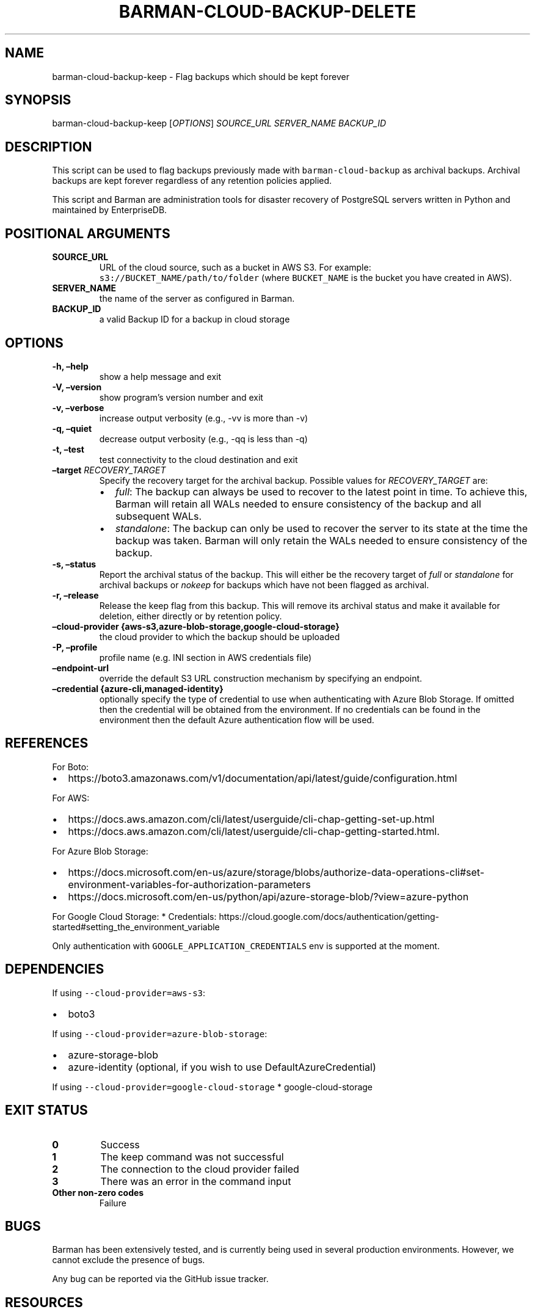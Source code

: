 .\" Automatically generated by Pandoc 2.2.1
.\"
.TH "BARMAN\-CLOUD\-BACKUP\-DELETE" "1" "March 9, 2022" "Barman User manuals" "Version 2.19"
.hy
.SH NAME
.PP
barman\-cloud\-backup\-keep \- Flag backups which should be kept forever
.SH SYNOPSIS
.PP
barman\-cloud\-backup\-keep [\f[I]OPTIONS\f[]] \f[I]SOURCE_URL\f[]
\f[I]SERVER_NAME\f[] \f[I]BACKUP_ID\f[]
.SH DESCRIPTION
.PP
This script can be used to flag backups previously made with
\f[C]barman\-cloud\-backup\f[] as archival backups.
Archival backups are kept forever regardless of any retention policies
applied.
.PP
This script and Barman are administration tools for disaster recovery of
PostgreSQL servers written in Python and maintained by EnterpriseDB.
.SH POSITIONAL ARGUMENTS
.TP
.B SOURCE_URL
URL of the cloud source, such as a bucket in AWS S3.
For example: \f[C]s3://BUCKET_NAME/path/to/folder\f[] (where
\f[C]BUCKET_NAME\f[] is the bucket you have created in AWS).
.RS
.RE
.TP
.B SERVER_NAME
the name of the server as configured in Barman.
.RS
.RE
.TP
.B BACKUP_ID
a valid Backup ID for a backup in cloud storage
.RS
.RE
.SH OPTIONS
.TP
.B \-h, \[en]help
show a help message and exit
.RS
.RE
.TP
.B \-V, \[en]version
show program's version number and exit
.RS
.RE
.TP
.B \-v, \[en]verbose
increase output verbosity (e.g., \-vv is more than \-v)
.RS
.RE
.TP
.B \-q, \[en]quiet
decrease output verbosity (e.g., \-qq is less than \-q)
.RS
.RE
.TP
.B \-t, \[en]test
test connectivity to the cloud destination and exit
.RS
.RE
.TP
.B \[en]target \f[I]RECOVERY_TARGET\f[]
Specify the recovery target for the archival backup.
Possible values for \f[I]RECOVERY_TARGET\f[] are:
.RS
.IP \[bu] 2
\f[I]full\f[]: The backup can always be used to recover to the latest
point in time.
To achieve this, Barman will retain all WALs needed to ensure
consistency of the backup and all subsequent WALs.
.IP \[bu] 2
\f[I]standalone\f[]: The backup can only be used to recover the server
to its state at the time the backup was taken.
Barman will only retain the WALs needed to ensure consistency of the
backup.
.RE
.TP
.B \-s, \[en]status
Report the archival status of the backup.
This will either be the recovery target of \f[I]full\f[] or
\f[I]standalone\f[] for archival backups or \f[I]nokeep\f[] for backups
which have not been flagged as archival.
.RS
.RE
.TP
.B \-r, \[en]release
Release the keep flag from this backup.
This will remove its archival status and make it available for deletion,
either directly or by retention policy.
.RS
.RE
.TP
.B \[en]cloud\-provider {aws\-s3,azure\-blob\-storage,google\-cloud\-storage}
the cloud provider to which the backup should be uploaded
.RS
.RE
.TP
.B \-P, \[en]profile
profile name (e.g.\ INI section in AWS credentials file)
.RS
.RE
.TP
.B \[en]endpoint\-url
override the default S3 URL construction mechanism by specifying an
endpoint.
.RS
.RE
.TP
.B \[en]credential {azure\-cli,managed\-identity}
optionally specify the type of credential to use when authenticating
with Azure Blob Storage.
If omitted then the credential will be obtained from the environment.
If no credentials can be found in the environment then the default Azure
authentication flow will be used.
.RS
.RE
.SH REFERENCES
.PP
For Boto:
.IP \[bu] 2
https://boto3.amazonaws.com/v1/documentation/api/latest/guide/configuration.html
.PP
For AWS:
.IP \[bu] 2
https://docs.aws.amazon.com/cli/latest/userguide/cli\-chap\-getting\-set\-up.html
.IP \[bu] 2
https://docs.aws.amazon.com/cli/latest/userguide/cli\-chap\-getting\-started.html.
.PP
For Azure Blob Storage:
.IP \[bu] 2
https://docs.microsoft.com/en\-us/azure/storage/blobs/authorize\-data\-operations\-cli#set\-environment\-variables\-for\-authorization\-parameters
.IP \[bu] 2
https://docs.microsoft.com/en\-us/python/api/azure\-storage\-blob/?view=azure\-python
.PP
For Google Cloud Storage: * Credentials:
https://cloud.google.com/docs/authentication/getting\-started#setting_the_environment_variable
.PP
Only authentication with \f[C]GOOGLE_APPLICATION_CREDENTIALS\f[] env is
supported at the moment.
.SH DEPENDENCIES
.PP
If using \f[C]\-\-cloud\-provider=aws\-s3\f[]:
.IP \[bu] 2
boto3
.PP
If using \f[C]\-\-cloud\-provider=azure\-blob\-storage\f[]:
.IP \[bu] 2
azure\-storage\-blob
.IP \[bu] 2
azure\-identity (optional, if you wish to use DefaultAzureCredential)
.PP
If using \f[C]\-\-cloud\-provider=google\-cloud\-storage\f[] *
google\-cloud\-storage
.SH EXIT STATUS
.TP
.B 0
Success
.RS
.RE
.TP
.B 1
The keep command was not successful
.RS
.RE
.TP
.B 2
The connection to the cloud provider failed
.RS
.RE
.TP
.B 3
There was an error in the command input
.RS
.RE
.TP
.B Other non\-zero codes
Failure
.RS
.RE
.SH BUGS
.PP
Barman has been extensively tested, and is currently being used in
several production environments.
However, we cannot exclude the presence of bugs.
.PP
Any bug can be reported via the GitHub issue tracker.
.SH RESOURCES
.IP \[bu] 2
Homepage: <https://www.pgbarman.org/>
.IP \[bu] 2
Documentation: <https://docs.pgbarman.org/>
.IP \[bu] 2
Professional support: <https://www.enterprisedb.com/>
.SH COPYING
.PP
Barman is the property of EnterpriseDB UK Limited and its code is
distributed under GNU General Public License v3.
.PP
© Copyright EnterpriseDB UK Limited 2011\-2022
.SH AUTHORS
EnterpriseDB <https://www.enterprisedb.com>.
